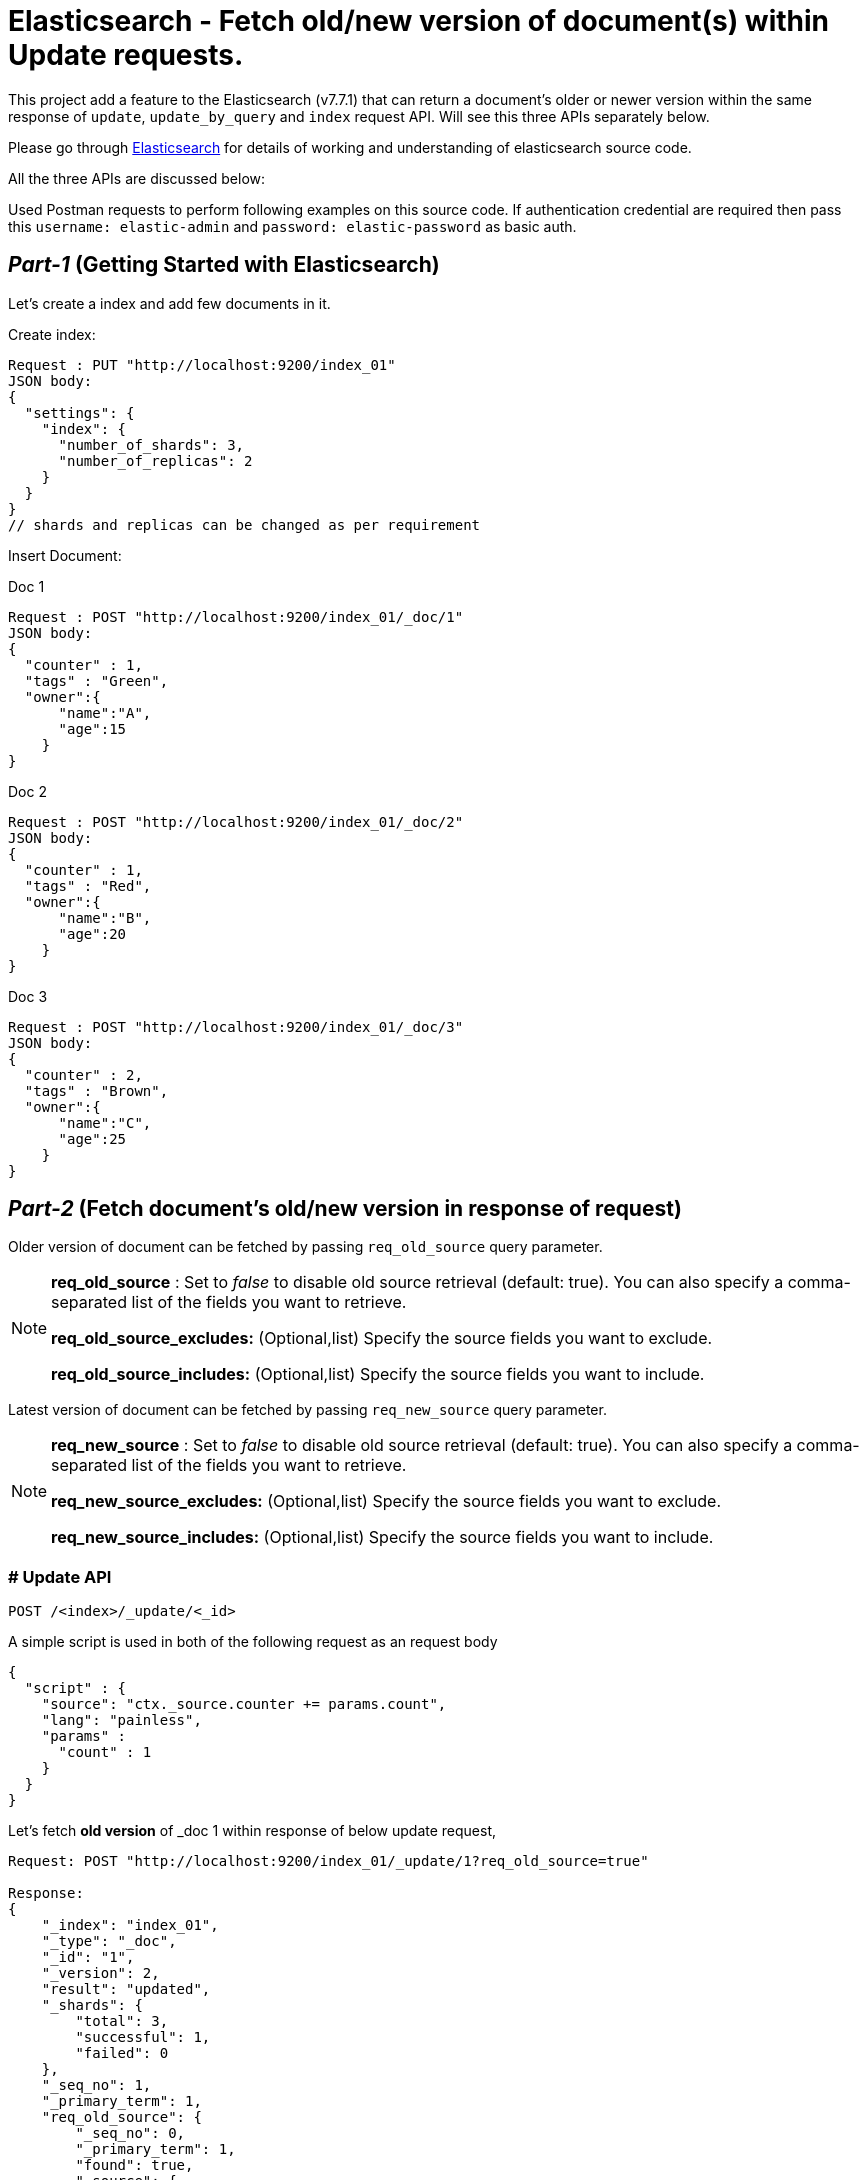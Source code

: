 ifdef::env-github[]
:tip-caption: :bulb:
:note-caption: :information_source:
:important-caption: :heavy_exclamation_mark:
:caution-caption: :fire:
:warning-caption: :warning:
endif::[]


= Elasticsearch - Fetch old/new version of document(s) within Update requests.

This project add a feature to the Elasticsearch (v7.7.1) that can return a document's older or newer version within the same response of `update`, `update_by_query` and `index` request API. Will see this three APIs separately below.

Please go through xref:README_.asciidoc[Elasticsearch] for details of working and understanding of elasticsearch source code.


All the three APIs are discussed below:

Used Postman requests to perform following examples on this source code. If authentication credential are required then pass this `username: elastic-admin` and `password: elastic-password` as basic auth.

== _Part-1_ (Getting Started with Elasticsearch)

Let's create a index and add few documents in it.

Create index:
```
Request : PUT "http://localhost:9200/index_01"
JSON body:
{
  "settings": {
    "index": {
      "number_of_shards": 3,
      "number_of_replicas": 2
    }
  }
}
// shards and replicas can be changed as per requirement
```

Insert Document:

.Doc 1
```
Request : POST "http://localhost:9200/index_01/_doc/1"
JSON body:
{
  "counter" : 1,
  "tags" : "Green",
  "owner":{
      "name":"A",
      "age":15
    }
}
```


.Doc 2
```
Request : POST "http://localhost:9200/index_01/_doc/2"
JSON body:
{
  "counter" : 1,
  "tags" : "Red",
  "owner":{
      "name":"B",
      "age":20
    }
}
```


.Doc 3
```
Request : POST "http://localhost:9200/index_01/_doc/3"
JSON body:
{
  "counter" : 2,
  "tags" : "Brown",
  "owner":{
      "name":"C",
      "age":25
    }
}
```

== _Part-2_ (Fetch document's old/new version in response of request)


Older version of document can be fetched by passing `req_old_source` query parameter.

[NOTE]
====
*req_old_source* : Set to _false_ to disable old source retrieval (default: true). You can also specify a comma-separated list of the fields you want to retrieve.

*req_old_source_excludes:* (Optional,list) Specify the source fields you want to exclude.

*req_old_source_includes:* (Optional,list) Specify the source fields you want to include.
====

Latest version of document can be fetched by passing `req_new_source` query parameter.
[NOTE]
====
*req_new_source* : Set to _false_ to disable old source retrieval (default: true). You can also specify a comma-separated list of the fields you want to retrieve.

*req_new_source_excludes:* (Optional,list) Specify the source fields you want to exclude.

*req_new_source_includes:* (Optional,list) Specify the source fields you want to include.
====

=== # Update API

```
POST /<index>/_update/<_id>
```
.A simple script is used in both of the following request as an request body
```
{
  "script" : {
    "source": "ctx._source.counter += params.count",
    "lang": "painless",
    "params" :
      "count" : 1
    }
  }
}
```
.Let's fetch *old version* of _doc 1 within response of below update request,
```
Request: POST "http://localhost:9200/index_01/_update/1?req_old_source=true"

Response:
{
    "_index": "index_01",
    "_type": "_doc",
    "_id": "1",
    "_version": 2,
    "result": "updated",
    "_shards": {
        "total": 3,
        "successful": 1,
        "failed": 0
    },
    "_seq_no": 1,
    "_primary_term": 1,
    "req_old_source": {
        "_seq_no": 0,
        "_primary_term": 1,
        "found": true,
        "_source": {
            "counter": 1,
            "tags": "Green",
            "owner": {
                "name": "A",
                "age": 15
            }
        }
    }
}
```

.Fetch *new version* of _doc 1 within same response of below update request,

```
Request: POST "http://localhost:9200/index_01/_update/1?req_new_source=true"

Response:
{
    "_index": "index_01",
    "_type": "_doc",
    "_id": "1",
    "_version": 3,
    "result": "updated",
    "_shards": {
        "total": 3,
        "successful": 1,
        "failed": 0
    },
    "_seq_no": 2,
    "_primary_term": 1,
    "req_new_source": {
        "_seq_no": 2,
        "_primary_term": 1,
        "found": true,
        "_source": {
            "counter": 3,
            "tags": "Green",
            "owner": {
                "name": "A",
                "age": 15
            }
        }
    }
}
```

=== # Update_by_query API

```
POST /<target>/_update_by_query
```


.Let's fetch *old version* of documents which satisfy query and are being updated by following request. (Changes of above `update` requests are ignored),
```
Request: POST "http://localhost:9200/index_01/_update_by_query?req_old_source=true"
body:
{
  "script": {
    "source": "ctx._source.counter+=params.count;",
    "lang": "painless",
    "params":{
        "count":5
    }
  },
  "query": {
    "match": {
      "counter": 1
    }
  }
}



Response:
{
    "took": 353,
    "timed_out": false,
    "total": 2,
    "updated": 2,
    "deleted": 0,
    "batches": 1,
    "version_conflicts": 0,
    "noops": 0,
    "retries": {
        "bulk": 0,
        "search": 0
    },
    "throttled_millis": 0,
    "requests_per_second": -1.0,
    "throttled_until_millis": 0,
    "failures": [],
    "req_old_source": [
        {
            "_index": "index_01",
            "_type": "_doc",
            "_id": "2",
            "_seq_no": 0,
            "_primary_term": 1,
            "found": true,
            "_source": {
                "counter": 1,
                "tags": "Red",
                "owner": {
                    "name": "B",
                    "age": 20
                }
            }
        },
        {
            "_index": "index_01",
            "_type": "_doc",
            "_id": "1",
            "_seq_no": 0,
            "_primary_term": 1,
            "found": true,
            "_source": {
                "counter": 1,
                "tags": "Green",
                "owner": {
                    "name": "A",
                    "age": 15
                }
            }
        }
    ]
}
```

.Fetch *new version* of documents which satisfy query and are being updated by following request.,

```
Request: POST "http://localhost:9200/index_01/_update_by_query?req_new_source=true"
body:
{
  "script": {
    "source": "ctx._source.counter+=params.count;",
    "lang": "painless",
    "params":{
        "count":5
    }
  },
  "query": {
    "match": {
      "counter": 2
    }
  }
}



Response:
{
    "took": 85,
    "timed_out": false,
    "total": 1,
    "updated": 1,
    "deleted": 0,
    "batches": 1,
    "version_conflicts": 0,
    "noops": 0,
    "retries": {
        "bulk": 0,
        "search": 0
    },
    "throttled_millis": 0,
    "requests_per_second": -1.0,
    "throttled_until_millis": 0,
    "failures": [],
    "req_new_source": [
        {
            "_index": "index_01",
            "_type": "_doc",
            "_id": "3",
            "_version": 2,
            "_seq_no": 3,
            "_primary_term": 1,
            "found": true,
            "_source": {
                "owner": {
                    "name": "C",
                    "age": 25
                },
                "counter": 7,
                "tags": "Brown"
            }
        }
    ]
}
```

Number of document return is default 10. To change this limit pass this `max_docs_return` query parameter with the value you want to set. In case of Rest Client you can set this limit with `updateByQueryRequest.setMaxDocsReturn(value)`

=== # Index API

```
POST /<target>/_doc/<_id>
```
If document with <_id> already exist then this request act as an update request which overwrites the current data _source with data sent in the body of this request. If required to fetch the updated source in response, then it can be done using `req_new_source` query parameter.

Only new version can be fetched for this request.
```
Request: POST "http://localhost:9200/index_01/_doc/1?req_new_source=true"
body:
{
  "counter" : 10, // only change with respect to previous version
  "tags" : "Green",
  "owner":{
      "name":"A",
      "age":15
    }
}

Response:
{
    "_index": "index_01",
    "_type": "_doc",
    "_id": "1",
    "_version": 2,
    "result": "updated",
    "_shards": {
        "total": 3,
        "successful": 1,
        "failed": 0
    },
    "_seq_no": 1,
    "_primary_term": 1,
    "get": {
        "_seq_no": 1,
        "_primary_term": 1,
        "found": true,
        "_source": {
            "counter": 10,
            "tags": "Green",
            "owner": {
                "name": "A",
                "age": 15
            }
        }
    }
}
```

== High Level Rest Client

It accepts request objects as an argument and returns response objects so that request marshalling and response un-marshalling is handled by the client itself. Here is an small demonstration of Rest Client link:https://github.com/vikashkumar-19/Elasticsearch-RestHighLevelClient[here].
